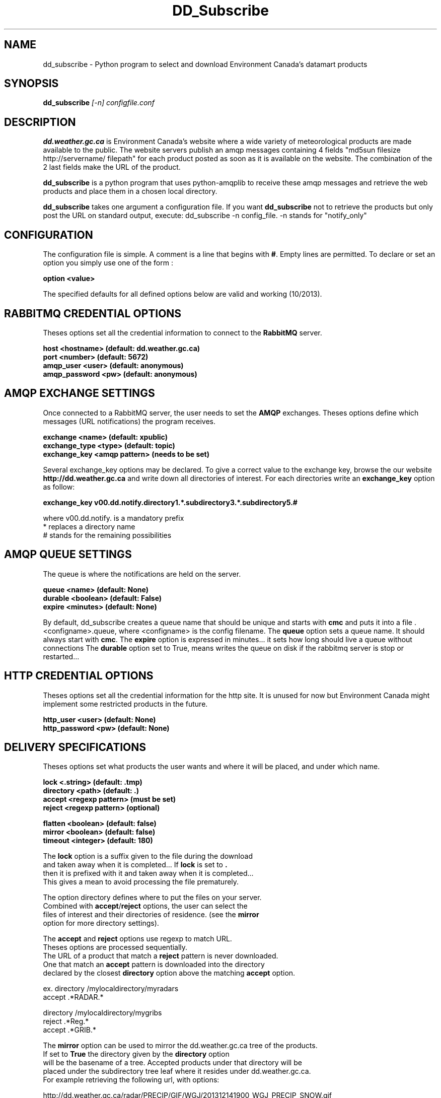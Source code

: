 .TH DD_Subscribe "1" "Oct 2013" "px 1.0.0" "Metpx suite"
.SH NAME
dd_subscribe \- Python program to select and download Environment Canada's datamart products
.SH SYNOPSIS
.B dd_subscribe \fI[-n]\fR \fIconfigfile.conf\fR
.SH DESCRIPTION
.PP
\fBdd.weather.gc.ca\fR is Environment Canada's website where a wide variety of meteorological products are
made available to the public. The website servers publish an amqp messages
containing 4 fields "md5sun filesize http://servername/ filepath" for each product posted as soon as 
it is available on the website. The combination of the 2 last fields make the URL of the product.

\fBdd_subscribe\fR is a python program that uses python-amqplib to receive these amqp messages
and retrieve the web products and place them in a chosen local directory.

\fBdd_subscribe\fR takes one argument a configuration file. 
If you want \fBdd_subscribe\fR not to retrieve the products but only post the URL on standard
output, execute:   dd_subscribe -n config_file.  -n stands for "notify_only"

.PP
.SH CONFIGURATION
.PP
The configuration file is simple.
A comment is a line that begins with \fB#\fR. Empty lines are permitted.
To declare or set an option you simply use one of the form :
.nf

\fBoption <value>\fR

.fi
The specified defaults for all defined options below are valid and working (10/2013).

.SH RABBITMQ CREDENTIAL OPTIONS
Theses options set all the credential information to connect to the \fBRabbitMQ\fR 
server.
.nf


\fBhost     <hostname> (default: dd.weather.gc.ca)\fR
\fBport       <number> (default: 5672)\fR
\fBamqp_user    <user> (default: anonymous)\fR
\fBamqp_password  <pw> (default: anonymous)\fR


.fi
.SH AMQP EXCHANGE SETTINGS
Once connected to a RabbitMQ server, the user needs to set the \fBAMQP\fR exchanges.
Theses options define which messages (URL notifications) the program receives.
.nf


\fBexchange      <name>         (default: xpublic)\fR
\fBexchange_type <type>         (default: topic)\fR
\fBexchange_key  <amqp pattern> (needs to be set)\fR


.fi
Several exchange_key options may be declared. To give a correct value to the exchange key,
browse the our website \fBhttp://dd.weather.gc.ca\fR and write down all directories of interest.
For each directories write an \fBexchange_key\fR option as follow:
.nf

\fBexchange_key  v00.dd.notify.directory1.*.subdirectory3.*.subdirectory5.#\fR

where  v00.dd.notify.   is a mandatory prefix
       *                replaces a directory name 
       #                stands for the remaining possibilities


.fi

.SH AMQP QUEUE SETTINGS
The queue is where the notifications are held on the server.
.nf


\fBqueue         <name>         (default: None)\fR
\fBdurable       <boolean>      (default: False)\fR
\fBexpire        <minutes>      (default: None)\fR


.fi
By default, dd_subscribe creates a queue name that should be unique and starts with \fBcmc\fR
and puts it into a file .<configname>.queue, where <configname> is the config filename.
The \fBqueue\fR option sets a queue name. It should always start with \fBcmc\fR.
The \fBexpire\fR option is expressed in minutes... it sets how long should live
a queue without connections The \fBdurable\fR option set to True, means writes the queue
on disk if the rabbitmq server is stop or restarted...
.SH HTTP CREDENTIAL OPTIONS
Theses options set all the credential information for the http site.
It is unused for now but Environment Canada might implement some restricted
products in the future.
.nf


\fBhttp_user   <user> (default: None)\fR
\fBhttp_password <pw> (default: None)\fR


.fi
.SH DELIVERY SPECIFICATIONS
Theses options set what products the user wants and where it will be placed,
and under which name.
.nf


\fBlock      <.string>        (default: .tmp)\fR
\fBdirectory <path>           (default: .)\fR
\fBaccept    <regexp pattern> (must be set)\fR
\fBreject    <regexp pattern> (optional)\fR

\fBflatten   <boolean>        (default: false)\fR
\fBmirror    <boolean>        (default: false)\fR
\fBtimeout   <integer>        (default: 180)\fR

.fi
.nf
The \fBlock\fR option is a suffix given to the file during the download
and taken away when it is completed... If \fBlock\fR is set to \fB.\fR
then it is prefixed with it and taken away when it is completed...
This gives a mean to avoid processing the file prematurely.

The option directory  defines where to put the files on your server.
Combined with \fBaccept\fR/\fBreject\fR options, the user can select the
files of interest and their directories of residence. (see the \fBmirror\fR
option for more directory settings).


The \fBaccept\fR and \fBreject\fR options use regexp to match URL.
Theses options are processed sequentially. 
The URL of a product that match a \fBreject\fR pattern is never downloaded.
One that match an \fBaccept\fR pattern is downloaded into the directory
declared by the closest \fBdirectory\fR option above the matching \fBaccept\fR option.

ex.     directory /mylocaldirectory/myradars
        accept    .*RADAR.*

        directory /mylocaldirectory/mygribs
        reject    .*Reg.*
        accept    .*GRIB.*

The \fBmirror\fR option can be used to mirror the dd.weather.gc.ca tree of the products.
If set to \fBTrue\fR the directory given by the \fBdirectory\fR option
will be the basename of a tree. Accepted products under that directory will be
placed under the subdirectory tree leaf where it resides under dd.weather.gc.ca.
For example retrieving the following url, with options:

http://dd.weather.gc.ca/radar/PRECIP/GIF/WGJ/201312141900_WGJ_PRECIP_SNOW.gif

   mirror    True
   directory /mylocaldirectory
   accept    .*RADAR.*

would result in the creation of the directories and the file
/mylocaldirectory/radar/PRECIP/GIF/WGJ/201312141900_WGJ_PRECIP_SNOW.gif

The \fBflatten\fR option is use to set a separator character. This character
will be used to replace the '/' in the url directory and create a "flatten" filename
form its dd.weather.gc.ca path.  For example retrieving the following url, 
with options:

http://dd.weather.gc.ca/model_gem_global/25km/grib2/lat_lon/12/015/CMC_glb_TMP_TGL_2_latlon.24x.24_2013121612_P015.grib2

   flatten   -
   directory /mylocaldirectory
   accept    .*model_gem_global.*

would result in the creation of the filepath :

/mylocaldirectory/model_gem_global-25km-grib2-lat_lon-12-015-CMC_glb_TMP_TGL_2_latlon.24x.24_2013121612_P015.grib2


The \fBtimeout\fR option is use to set a time limit to the file download, avoiding network freeze.
If a download takes more than \fBtimeout\fR seconds, the download is restarted. This looping continues
until the file is properly downloaded... Only than, the amqp message is acknowledge.
.fi
.SH PRODUCT QUEUING
When executed, \fBdd_subscribe\fR creates a queue name that should be unique.
It puts that name a file named ."configfile".queue . Normally \fBdd_subscribe\fR
would run like a deamon. If it is stopped, the messages (URL notifications) are queued.
Once reconnected, the downloads resume as expected.
You can run several dd_subscribe with different configuration files.
You can parallelize the download of products by running under the same user/directory
several dd_subscribe with the same configuration file.
Queues take resources onto our servers. We are running periodicaly a queue cleaner. 
A queue, unaccessed, for a long period (to be determined) will be destroyed.
A queue, unaccessed, with too much products (to be determined) will be destroyed.
.SH SARRACENIA
Just for fun, another rare, mostly carnivorous, canadian plant... (as sundew,columbo)

